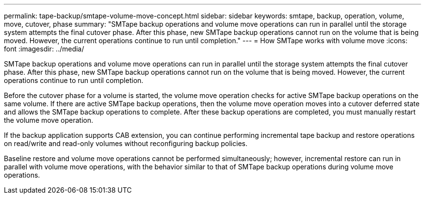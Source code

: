 ---
permalink: tape-backup/smtape-volume-move-concept.html
sidebar: sidebar
keywords: smtape, backup, operation, volume, move, cutover, phase
summary: "SMTape backup operations and volume move operations can run in parallel until the storage system attempts the final cutover phase. After this phase, new SMTape backup operations cannot run on the volume that is being moved. However, the current operations continue to run until completion."
---
= How SMTape works with volume move
:icons: font
:imagesdir: ../media/

[.lead]
SMTape backup operations and volume move operations can run in parallel until the storage system attempts the final cutover phase. After this phase, new SMTape backup operations cannot run on the volume that is being moved. However, the current operations continue to run until completion.

Before the cutover phase for a volume is started, the volume move operation checks for active SMTape backup operations on the same volume. If there are active SMTape backup operations, then the volume move operation moves into a cutover deferred state and allows the SMTape backup operations to complete. After these backup operations are completed, you must manually restart the volume move operation.

If the backup application supports CAB extension, you can continue performing incremental tape backup and restore operations on read/write and read-only volumes without reconfiguring backup policies.

Baseline restore and volume move operations cannot be performed simultaneously; however, incremental restore can run in parallel with volume move operations, with the behavior similar to that of SMTape backup operations during volume move operations.
